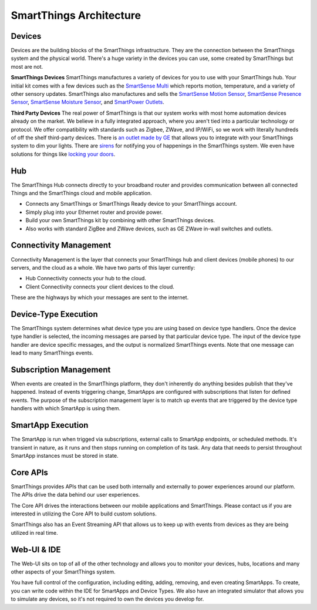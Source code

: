 SmartThings Architecture
=========================

.. TODO: I think we need a nicer looking picture. (Jesse O'Neill-Oine)
|Container Hierarchy|

Devices
-------

Devices are the building blocks of the SmartThings infrastructure. They
are the connection between the SmartThings system and the physical
world. There's a huge variety in the devices you can use, some created
by SmartThings but most are not.

**SmartThings Devices**
SmartThings manufactures a variety of devices for you to use with your
SmartThings hub. Your initial kit comes with a few devices such as the
`SmartSense
Multi <https://shop.smartthings.com/#/products/smartsense-multi>`__
which reports motion, temperature, and a variety of other sensory
updates. SmartThings also manufactures and sells the `SmartSense Motion
Sensor <https://shop.smartthings.com/#/products/smartsense-motion>`__,
`SmartSense Presence
Sensor <https://shop.smartthings.com/#/products/smartsense-presence>`__,
`SmartSense Moisture
Sensor <https://shop.smartthings.com/#/products/smartsense-moisture>`__,
and `SmartPower
Outlets <https://shop.smartthings.com/#/products/smartpower-outlets-3-pack>`__.

**Third Party Devices**
The real power of SmartThings is that our system works with most home
automation devices already on the market. We believe in a fully
integrated approach, where you aren't tied into a particular technology
or protocol. We offer compatibility with standards such as Zigbee,
ZWave, and IP/WiFi, so we work with literally hundreds of off the shelf
third-party devices. There is `an outlet made by
GE <https://shop.smartthings.com/#/products/ge-z-wave-wireless-lighting-control-lamp-module-dimmer>`__
that allows you to integrate with your SmartThings system to dim your
lights. There are
`sirens <https://shop.smartthings.com/#/products/fortrezz-siren-strobe-alarm>`__
for notifying you of happenings in the SmartThings system. We even have
solutions for things like `locking your
doors <https://shop.smartthings.com/#/bundles/solution-i-can-lock-and-unlock-my-doors-from-anywhere>`__.

Hub
---

The SmartThings Hub connects directly to your broadband router and
provides communication between all connected Things and the SmartThings
cloud and mobile application.

-  Connects any SmartThings or SmartThings Ready device to your
   SmartThings account.
-  Simply plug into your Ethernet router and provide power.
-  Build your own SmartThings kit by combining with other SmartThings
   devices.
-  Also works with standard ZigBee and ZWave devices, such as GE ZWave
   in-wall switches and outlets.

Connectivity Management
-----------------------

Connectivity Management is the layer that connects your SmartThings hub
and client devices (mobile phones) to our servers, and the cloud as a
whole. We have two parts of this layer currently:

-  Hub Connectivity connects your hub to the cloud.
-  Client Connectivity connects your client devices to the cloud.

These are the highways by which your messages are sent to the internet.

Device-Type Execution
---------------------

The SmartThings system determines what device type you are using based
on device type handlers. Once the device type handler is selected, the
incoming messages are parsed by that particular device type. The input
of the device type handler are device specific messages, and the output
is normalized SmartThings events. Note that one message can lead to many
SmartThings events.

Subscription Management
-----------------------

When events are created in the SmartThings platform, they don't
inherently do anything besides publish that they've happened. Instead of
events triggering change, SmartApps are configured with subscriptions
that listen for defined events. The purpose of the subscription
management layer is to match up events that are triggered by the device
type handlers with which SmartApp is using them.

SmartApp Execution
------------------

The SmartApp is run when trigged via subscriptions, external calls to
SmartApp endpoints, or scheduled methods. It's transient in nature, as
it runs and then stops running on completion of its task. Any data that
needs to persist throughout SmartApp instances must be stored in state.

Core APIs
---------

SmartThings provides APIs that can be used both internally and
externally to power experiences around our platform. The APIs drive the
data behind our user experiences.

The Core API drives the interactions between our mobile applications and
SmartThings. Please contact us if you are interested in utilizing the
Core API to build custom solutions.

SmartThings also has an Event Streaming API that allows us to keep up
with events from devices as they are being utilized in real time.

Web-UI & IDE
------------

The Web-UI sits on top of all of the other technology and allows you to
monitor your devices, hubs, locations and many other aspects of your
SmartThings system.

You have full control of the configuration, including editing, adding,
removing, and even creating SmartApps. To create, you can write code
within the IDE for SmartApps and Device Types. We also have an
integrated simulator that allows you to simulate any devices, so it's
not required to own the devices you develop for.

.. |Container Hierarchy| image:: ../img/architecture/overview.png
